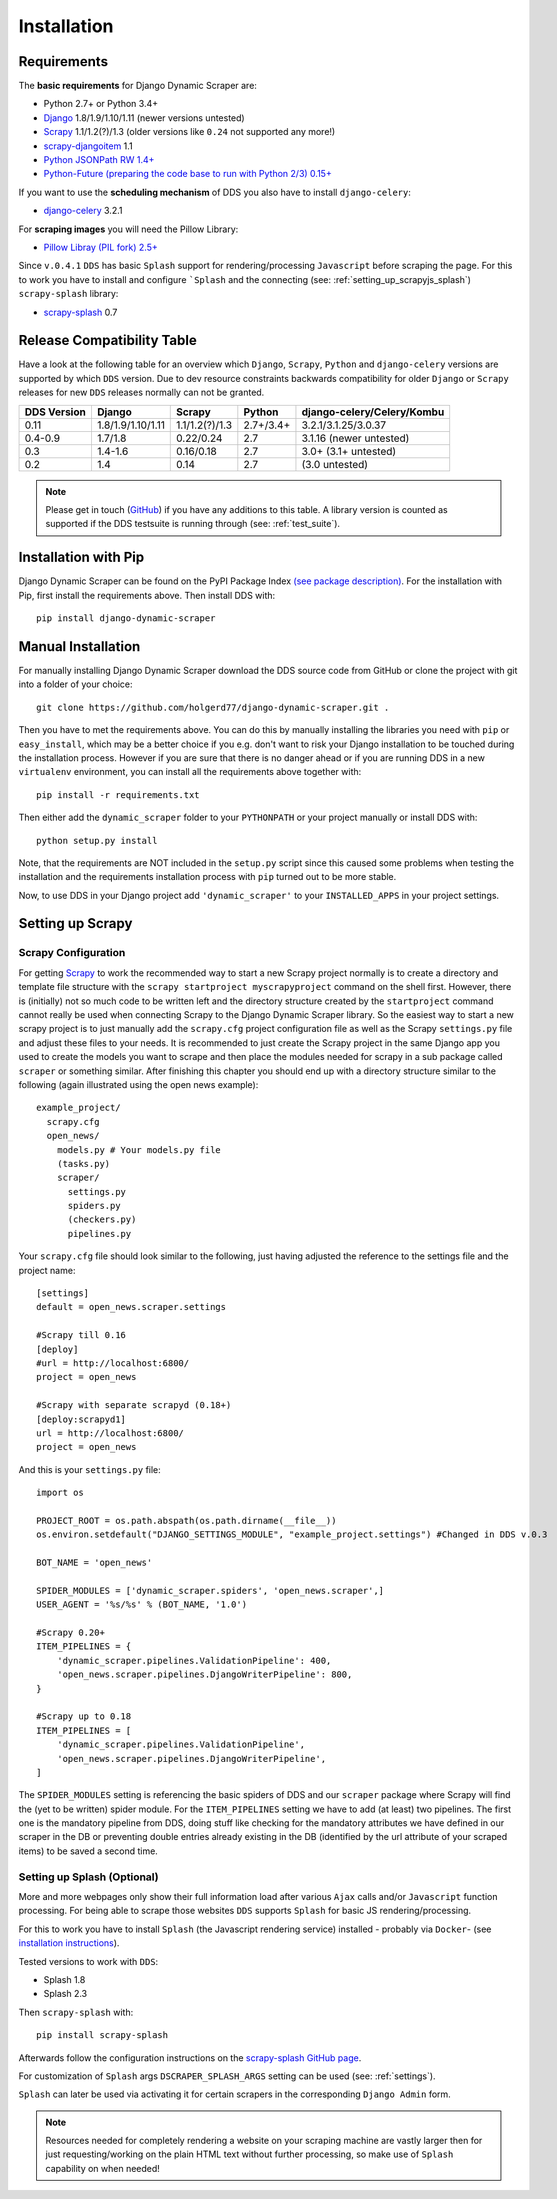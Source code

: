 .. _installation:

Installation
============

.. _requirements:

Requirements
------------
The **basic requirements** for Django Dynamic Scraper are:

* Python 2.7+ or Python 3.4+
* `Django <https://www.djangoproject.com/>`_ 1.8/1.9/1.10/1.11 (newer versions untested)
* `Scrapy <http://www.scrapy.org>`_ 1.1/1.2(?)/1.3 (older versions like ``0.24`` not supported any more!)
* `scrapy-djangoitem <https://github.com/scrapy-plugins/scrapy-djangoitem>`_ 1.1
* `Python JSONPath RW 1.4+ <https://github.com/kennknowles/python-jsonpath-rw>`_
* `Python-Future (preparing the code base to run with Python 2/3) 0.15+ <http://python-future.org/>`_

If you want to use the **scheduling mechanism** of DDS you also have to install ``django-celery``:

* `django-celery <http://ask.github.com/django-celery/>`_ 3.2.1

For **scraping images** you will need the Pillow Library:

* `Pillow Libray (PIL fork) 2.5+ <https://python-pillow.github.io/>`_

Since ``v.0.4.1`` ``DDS`` has basic ``Splash`` support for rendering/processing ``Javascript`` before
scraping the page. For this to work you have to install and configure ```Splash`` and the connecting (see: :ref:`setting_up_scrapyjs_splash`) 
``scrapy-splash`` library:

* `scrapy-splash <https://github.com/scrapy-plugins/scrapy-splash>`_ 0.7 
 
.. _release_compatibility:

Release Compatibility Table
---------------------------
Have a look at the following table for an overview which ``Django``, ``Scrapy``, 
``Python`` and ``django-celery`` versions are supported by which ``DDS`` version. 
Due to dev resource constraints backwards compatibility for older ``Django`` or 
``Scrapy`` releases for new ``DDS`` releases normally can not be granted.

+-------------+-------------------+----------------------+----------------------+-------------------------------+
| DDS Version | Django            | Scrapy               | Python               | django-celery/Celery/Kombu    |
+=============+===================+======================+======================+===============================+
| 0.11        | 1.8/1.9/1.10/1.11 | 1.1/1.2(?)/1.3       | 2.7+/3.4+            | 3.2.1/3.1.25/3.0.37           |
+-------------+-------------------+----------------------+----------------------+-------------------------------+
| 0.4-0.9     | 1.7/1.8           | 0.22/0.24            | 2.7                  | 3.1.16 (newer untested)       |
+-------------+-------------------+----------------------+----------------------+-------------------------------+
| 0.3         | 1.4-1.6           | 0.16/0.18            | 2.7                  | 3.0+ (3.1+ untested)          |
+-------------+-------------------+----------------------+----------------------+-------------------------------+
| 0.2         | 1.4               | 0.14                 | 2.7                  | (3.0 untested)                |
+-------------+-------------------+----------------------+----------------------+-------------------------------+

.. note::
   Please get in touch (`GitHub <https://github.com/holgerd77/django-dynamic-scraper>`_) if you have any additions to this table. A library version is counted as supported if the
   DDS testsuite is running through (see: :ref:`test_suite`).

Installation with Pip
---------------------
Django Dynamic Scraper can be found on the PyPI Package Index `(see package description) <http://pypi.python.org/pypi/django-dynamic-scraper>`_. 
For the installation with Pip, first install the requirements above. Then install DDS with::

    pip install django-dynamic-scraper

Manual Installation
-------------------
For manually installing Django Dynamic Scraper download the DDS source code from GitHub or clone the project with
git into a folder of your choice::

    git clone https://github.com/holgerd77/django-dynamic-scraper.git .

Then you have to met the requirements above. You can do this by
manually installing the libraries you need with ``pip`` or ``easy_install``, which may be a better choice
if you e.g. don't want to risk your Django installation to be touched during the installation process. 
However if you are sure that there
is no danger ahead or if you are running DDS in a new ``virtualenv`` environment, you can install all the
requirements above together with::

    pip install -r requirements.txt
    
Then either add the ``dynamic_scraper`` folder to your 
``PYTHONPATH`` or your project manually or install DDS with::

    python setup.py install
    
Note, that the requirements are NOT included in the ``setup.py`` script since this caused some problems 
when testing the installation and the requirements installation process with ``pip`` turned out to be
more stable.
    
Now, to use DDS in your Django project add ``'dynamic_scraper'`` to your ``INSTALLED_APPS`` in your
project settings.

.. _settingupscrapypython:

Setting up Scrapy
-----------------

.. _setting_up_scrapy:

Scrapy Configuration
^^^^^^^^^^^^^^^^^^^^

For getting Scrapy_ to work the recommended way to start a new Scrapy project normally is to create a directory
and template file structure with the ``scrapy startproject myscrapyproject`` command on the shell first. 
However, there is (initially) not so much code to be written left and the directory structure
created by the ``startproject`` command cannot really be used when connecting Scrapy to the Django Dynamic Scraper
library. So the easiest way to start a new scrapy project is to just manually add the ``scrapy.cfg`` 
project configuration file as well as the Scrapy ``settings.py`` file and adjust these files to your needs.
It is recommended to just create the Scrapy project in the same Django app you used to create the models you
want to scrape and then place the modules needed for scrapy in a sub package called ``scraper`` or something
similar. After finishing this chapter you should end up with a directory structure similar to the following
(again illustrated using the open news example)::

  example_project/
    scrapy.cfg
    open_news/
      models.py # Your models.py file
      (tasks.py)      
      scraper/
        settings.py
        spiders.py
        (checkers.py)
        pipelines.py
      
Your ``scrapy.cfg`` file should look similar to the following, just having adjusted the reference to the
settings file and the project name::
  
  [settings]
  default = open_news.scraper.settings
  
  #Scrapy till 0.16
  [deploy]
  #url = http://localhost:6800/
  project = open_news

  #Scrapy with separate scrapyd (0.18+)
  [deploy:scrapyd1]
  url = http://localhost:6800/
  project = open_news 


And this is your ``settings.py`` file::

  import os
  
  PROJECT_ROOT = os.path.abspath(os.path.dirname(__file__))
  os.environ.setdefault("DJANGO_SETTINGS_MODULE", "example_project.settings") #Changed in DDS v.0.3

  BOT_NAME = 'open_news'
  
  SPIDER_MODULES = ['dynamic_scraper.spiders', 'open_news.scraper',]
  USER_AGENT = '%s/%s' % (BOT_NAME, '1.0')
  
  #Scrapy 0.20+
  ITEM_PIPELINES = {
      'dynamic_scraper.pipelines.ValidationPipeline': 400,
      'open_news.scraper.pipelines.DjangoWriterPipeline': 800,
  }

  #Scrapy up to 0.18
  ITEM_PIPELINES = [
      'dynamic_scraper.pipelines.ValidationPipeline',
      'open_news.scraper.pipelines.DjangoWriterPipeline',
  ]

The ``SPIDER_MODULES`` setting is referencing the basic spiders of DDS and our ``scraper`` package where
Scrapy will find the (yet to be written) spider module. For the ``ITEM_PIPELINES`` setting we have to
add (at least) two pipelines. The first one is the mandatory pipeline from DDS, doing stuff like checking
for the mandatory attributes we have defined in our scraper in the DB or preventing double entries already
existing in the DB (identified by the url attribute of your scraped items) to be saved a second time.  

.. _setting_up_scrapyjs_splash:

Setting up Splash (Optional)
^^^^^^^^^^^^^^^^^^^^^^^^^^^^

More and more webpages only show their full information load after various ``Ajax`` calls and/or ``Javascript`` 
function processing. For being able to scrape those websites ``DDS`` supports ``Splash`` for basic JS rendering/processing.

For this to work you have to install ``Splash`` (the Javascript rendering service) installed - probably via ``Docker``- 
(see `installation instructions <https://splash.readthedocs.org/en/latest/install.html>`_).

Tested versions to work with ``DDS``:
 
* Splash 1.8
* Splash 2.3  

Then ``scrapy-splash`` with::

    pip install scrapy-splash

Afterwards follow the configuration instructions on the `scrapy-splash GitHub page <https://github.com/scrapy-plugins/scrapy-splash#configuration>`_.

For customization of ``Splash`` args ``DSCRAPER_SPLASH_ARGS`` setting can be used (see: :ref:`settings`).

``Splash`` can later be used via activating it for certain scrapers in the corresponding ``Django Admin`` form.

.. note::
   Resources needed for completely rendering a website on your scraping machine are vastly larger then for just
   requesting/working on the plain HTML text without further processing, so make use of ``Splash`` capability
   on when needed!

